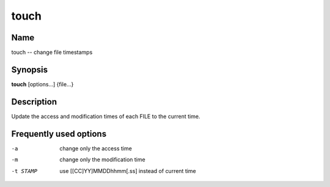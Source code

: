 .. _command-touch:

touch
=====

Name
----

touch -- change file timestamps

Synopsis
--------

**touch** [options...] {file...}

Description
-----------

Update the access and modification times of each FILE to the
current time.

Frequently used options
-----------------------

-a
    change only the access time

-m 
    change only the modification time

-t STAMP
    use [[CC]YY]MMDDhhmm[.ss] instead of current time



